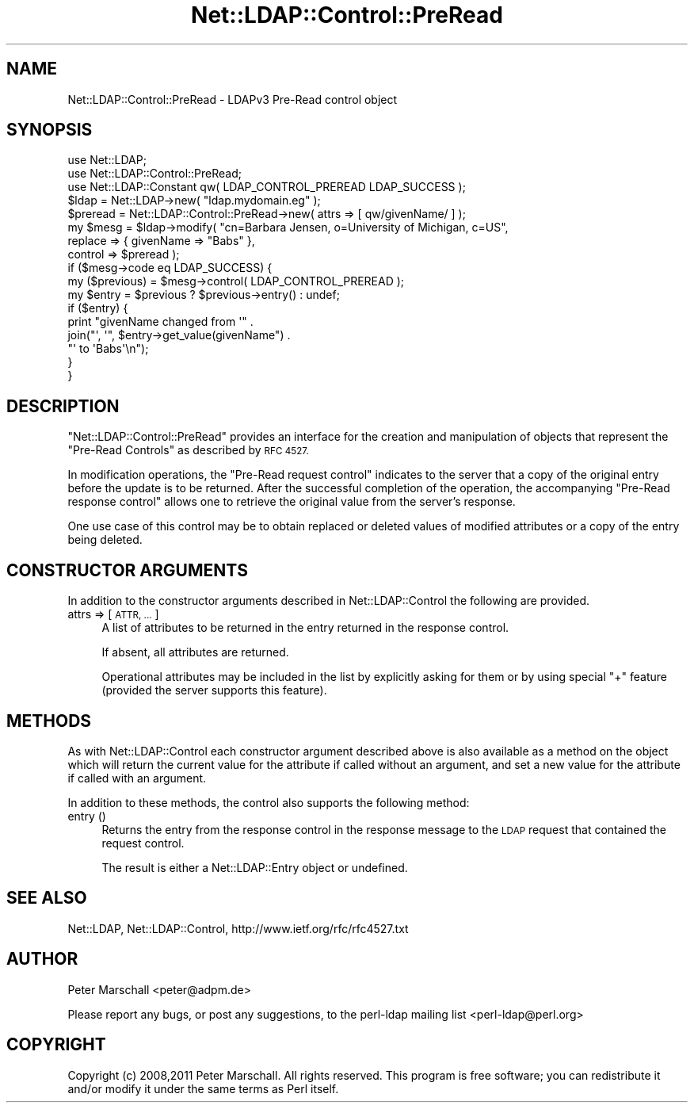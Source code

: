 .\" Automatically generated by Pod::Man 4.14 (Pod::Simple 3.40)
.\"
.\" Standard preamble:
.\" ========================================================================
.de Sp \" Vertical space (when we can't use .PP)
.if t .sp .5v
.if n .sp
..
.de Vb \" Begin verbatim text
.ft CW
.nf
.ne \\$1
..
.de Ve \" End verbatim text
.ft R
.fi
..
.\" Set up some character translations and predefined strings.  \*(-- will
.\" give an unbreakable dash, \*(PI will give pi, \*(L" will give a left
.\" double quote, and \*(R" will give a right double quote.  \*(C+ will
.\" give a nicer C++.  Capital omega is used to do unbreakable dashes and
.\" therefore won't be available.  \*(C` and \*(C' expand to `' in nroff,
.\" nothing in troff, for use with C<>.
.tr \(*W-
.ds C+ C\v'-.1v'\h'-1p'\s-2+\h'-1p'+\s0\v'.1v'\h'-1p'
.ie n \{\
.    ds -- \(*W-
.    ds PI pi
.    if (\n(.H=4u)&(1m=24u) .ds -- \(*W\h'-12u'\(*W\h'-12u'-\" diablo 10 pitch
.    if (\n(.H=4u)&(1m=20u) .ds -- \(*W\h'-12u'\(*W\h'-8u'-\"  diablo 12 pitch
.    ds L" ""
.    ds R" ""
.    ds C` ""
.    ds C' ""
'br\}
.el\{\
.    ds -- \|\(em\|
.    ds PI \(*p
.    ds L" ``
.    ds R" ''
.    ds C`
.    ds C'
'br\}
.\"
.\" Escape single quotes in literal strings from groff's Unicode transform.
.ie \n(.g .ds Aq \(aq
.el       .ds Aq '
.\"
.\" If the F register is >0, we'll generate index entries on stderr for
.\" titles (.TH), headers (.SH), subsections (.SS), items (.Ip), and index
.\" entries marked with X<> in POD.  Of course, you'll have to process the
.\" output yourself in some meaningful fashion.
.\"
.\" Avoid warning from groff about undefined register 'F'.
.de IX
..
.nr rF 0
.if \n(.g .if rF .nr rF 1
.if (\n(rF:(\n(.g==0)) \{\
.    if \nF \{\
.        de IX
.        tm Index:\\$1\t\\n%\t"\\$2"
..
.        if !\nF==2 \{\
.            nr % 0
.            nr F 2
.        \}
.    \}
.\}
.rr rF
.\" ========================================================================
.\"
.IX Title "Net::LDAP::Control::PreRead 3"
.TH Net::LDAP::Control::PreRead 3 "2015-04-08" "perl v5.32.0" "User Contributed Perl Documentation"
.\" For nroff, turn off justification.  Always turn off hyphenation; it makes
.\" way too many mistakes in technical documents.
.if n .ad l
.nh
.SH "NAME"
Net::LDAP::Control::PreRead \- LDAPv3 Pre\-Read control object
.SH "SYNOPSIS"
.IX Header "SYNOPSIS"
.Vb 3
\& use Net::LDAP;
\& use Net::LDAP::Control::PreRead;
\& use Net::LDAP::Constant qw( LDAP_CONTROL_PREREAD LDAP_SUCCESS );
\&
\& $ldap = Net::LDAP\->new( "ldap.mydomain.eg" );
\&
\& $preread = Net::LDAP::Control::PreRead\->new( attrs => [ qw/givenName/ ] );
\&
\& my $mesg = $ldap\->modify( "cn=Barbara Jensen, o=University of Michigan, c=US",
\&                           replace => { givenName => "Babs" },
\&                           control => $preread );
\&
\& if ($mesg\->code eq LDAP_SUCCESS) {
\&   my ($previous) = $mesg\->control( LDAP_CONTROL_PREREAD );
\&   my $entry = $previous ? $previous\->entry() : undef;
\&
\&   if ($entry) {
\&     print "givenName changed from \*(Aq" .
\&           join("\*(Aq, \*(Aq", $entry\->get_value(givenName") .
\&           "\*(Aq to \*(AqBabs\*(Aq\en");
\&   }
\& }
.Ve
.SH "DESCRIPTION"
.IX Header "DESCRIPTION"
\&\f(CW\*(C`Net::LDAP::Control::PreRead\*(C'\fR provides an interface for the creation and
manipulation of objects that represent the \f(CW\*(C`Pre\-Read Controls\*(C'\fR as described
by \s-1RFC 4527.\s0
.PP
In modification operations, the \f(CW\*(C`Pre\-Read request control\*(C'\fR indicates to the
server that a copy of the original entry before the update is to be returned.
After the successful completion of the operation, the accompanying \f(CW\*(C`Pre\-Read
response control\*(C'\fR allows one to retrieve the original value from the server's response.
.PP
One use case of this control may be to obtain replaced or deleted
values of modified attributes or a copy of the entry being deleted.
.SH "CONSTRUCTOR ARGUMENTS"
.IX Header "CONSTRUCTOR ARGUMENTS"
In addition to the constructor arguments described in
Net::LDAP::Control the following are provided.
.IP "attrs => [ \s-1ATTR, ...\s0 ]" 4
.IX Item "attrs => [ ATTR, ... ]"
A list of attributes to be returned in the entry returned in the response control.
.Sp
If absent, all attributes are returned.
.Sp
Operational attributes may be included in the list by explicitly asking for them
or by using special \f(CW"+"\fR feature (provided the server supports this feature).
.SH "METHODS"
.IX Header "METHODS"
As with Net::LDAP::Control each constructor argument
described above is also available as a method on the object which will
return the current value for the attribute if called without an argument,
and set a new value for the attribute if called with an argument.
.PP
In addition to these methods, the control also supports the following method:
.IP "entry ()" 4
.IX Item "entry ()"
Returns the entry from the response control in the response message
to the \s-1LDAP\s0 request that contained the request control.
.Sp
The result is either a Net::LDAP::Entry object or undefined.
.SH "SEE ALSO"
.IX Header "SEE ALSO"
Net::LDAP,
Net::LDAP::Control,
http://www.ietf.org/rfc/rfc4527.txt
.SH "AUTHOR"
.IX Header "AUTHOR"
Peter Marschall <peter@adpm.de>
.PP
Please report any bugs, or post any suggestions, to the perl-ldap mailing list
<perl\-ldap@perl.org>
.SH "COPYRIGHT"
.IX Header "COPYRIGHT"
Copyright (c) 2008,2011 Peter Marschall. All rights reserved. This program is
free software; you can redistribute it and/or modify it under the same
terms as Perl itself.
